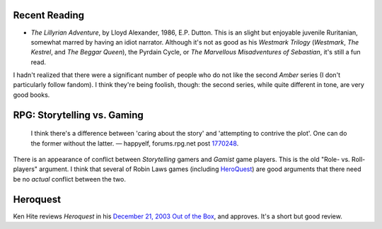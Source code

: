.. title: Recent Reading; RPG
.. slug: 2003-12-24
.. date: 2003-12-24 00:00:00 UTC-05:00
.. tags: old blog,recent reading,rpg,glorantha
.. category: oldblog
.. link: 
.. description: 
.. type: text

.. role:: series(title-reference)

Recent Reading
--------------

+ `The Lillyrian Adventure`, by Lloyd Alexander, 1986, E.P.  Dutton.
  This is an slight but enjoyable juvenile Ruritanian, somewhat marred
  by having an idiot narrator.  Although it's not as good as his
  :series:`Westmark Trilogy` (`Westmark`, `The Kestrel`, and `The
  Beggar Queen`), the Pyrdain Cycle, or `The Marvellous Misadventures
  of Sebastian`, it's still a fun read.

I hadn't realized that there were a significant number of people who
do not like the second :series:`Amber` series (I don't particularly follow
fandom).  I think they're being foolish, though: the second series,
while quite different in tone, are very good books.

RPG: Storytelling vs. Gaming
----------------------------

   I think there's a difference between 'caring about the story' and
   'attempting to contrive the plot'.  One can do the former without the
   latter.  — happyelf, forums.rpg.net post `1770248 <http://forum.rpg.net/s
   howthread.php?s=&postid=1770248#post1770248>`__.

There is an appearance of conflict between *Storytelling* gamers and
*Gamist* game players.  This is the old "Role- vs. Roll- players"
argument.  I think that several of Robin Laws games (including
`HeroQuest <http://www.glorantha.com/support/>`__) are good arguments
that there need be no *actual* conflict between the two.

Heroquest
---------

Ken Hite reviews `Heroquest` in his 
`December 21, 2003 <http://www.gamingreport.com/modules.php?op=modload&name=Sections&file=index&req=viewarticle&artid=91>`__ 
`Out of the Box <http://www.gamingreport.com/modules.php?op=modload&name=Sections&file=index&req=listarticles&secid=10>`__, 
and approves.  It's a short but good review.
